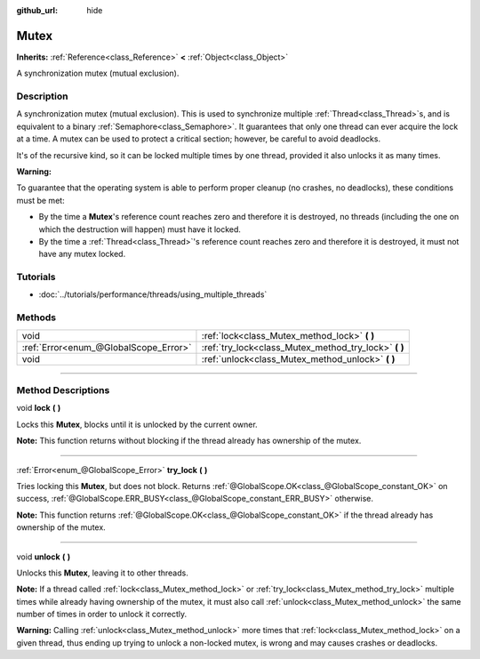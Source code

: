 :github_url: hide

.. DO NOT EDIT THIS FILE!!!
.. Generated automatically from Godot engine sources.
.. Generator: https://github.com/godotengine/godot/tree/3.6/doc/tools/make_rst.py.
.. XML source: https://github.com/godotengine/godot/tree/3.6/doc/classes/Mutex.xml.

.. _class_Mutex:

Mutex
=====

**Inherits:** :ref:`Reference<class_Reference>` **<** :ref:`Object<class_Object>`

A synchronization mutex (mutual exclusion).

.. rst-class:: classref-introduction-group

Description
-----------

A synchronization mutex (mutual exclusion). This is used to synchronize multiple :ref:`Thread<class_Thread>`\ s, and is equivalent to a binary :ref:`Semaphore<class_Semaphore>`. It guarantees that only one thread can ever acquire the lock at a time. A mutex can be used to protect a critical section; however, be careful to avoid deadlocks.

It's of the recursive kind, so it can be locked multiple times by one thread, provided it also unlocks it as many times.

\ **Warning:**\ 

To guarantee that the operating system is able to perform proper cleanup (no crashes, no deadlocks), these conditions must be met:

- By the time a **Mutex**'s reference count reaches zero and therefore it is destroyed, no threads (including the one on which the destruction will happen) must have it locked.

- By the time a :ref:`Thread<class_Thread>`'s reference count reaches zero and therefore it is destroyed, it must not have any mutex locked.

.. rst-class:: classref-introduction-group

Tutorials
---------

- :doc:`../tutorials/performance/threads/using_multiple_threads`

.. rst-class:: classref-reftable-group

Methods
-------

.. table::
   :widths: auto

   +---------------------------------------+----------------------------------------------------------+
   | void                                  | :ref:`lock<class_Mutex_method_lock>` **(** **)**         |
   +---------------------------------------+----------------------------------------------------------+
   | :ref:`Error<enum_@GlobalScope_Error>` | :ref:`try_lock<class_Mutex_method_try_lock>` **(** **)** |
   +---------------------------------------+----------------------------------------------------------+
   | void                                  | :ref:`unlock<class_Mutex_method_unlock>` **(** **)**     |
   +---------------------------------------+----------------------------------------------------------+

.. rst-class:: classref-section-separator

----

.. rst-class:: classref-descriptions-group

Method Descriptions
-------------------

.. _class_Mutex_method_lock:

.. rst-class:: classref-method

void **lock** **(** **)**

Locks this **Mutex**, blocks until it is unlocked by the current owner.

\ **Note:** This function returns without blocking if the thread already has ownership of the mutex.

.. rst-class:: classref-item-separator

----

.. _class_Mutex_method_try_lock:

.. rst-class:: classref-method

:ref:`Error<enum_@GlobalScope_Error>` **try_lock** **(** **)**

Tries locking this **Mutex**, but does not block. Returns :ref:`@GlobalScope.OK<class_@GlobalScope_constant_OK>` on success, :ref:`@GlobalScope.ERR_BUSY<class_@GlobalScope_constant_ERR_BUSY>` otherwise.

\ **Note:** This function returns :ref:`@GlobalScope.OK<class_@GlobalScope_constant_OK>` if the thread already has ownership of the mutex.

.. rst-class:: classref-item-separator

----

.. _class_Mutex_method_unlock:

.. rst-class:: classref-method

void **unlock** **(** **)**

Unlocks this **Mutex**, leaving it to other threads.

\ **Note:** If a thread called :ref:`lock<class_Mutex_method_lock>` or :ref:`try_lock<class_Mutex_method_try_lock>` multiple times while already having ownership of the mutex, it must also call :ref:`unlock<class_Mutex_method_unlock>` the same number of times in order to unlock it correctly.

\ **Warning:** Calling :ref:`unlock<class_Mutex_method_unlock>` more times that :ref:`lock<class_Mutex_method_lock>` on a given thread, thus ending up trying to unlock a non-locked mutex, is wrong and may causes crashes or deadlocks.

.. |virtual| replace:: :abbr:`virtual (This method should typically be overridden by the user to have any effect.)`
.. |const| replace:: :abbr:`const (This method has no side effects. It doesn't modify any of the instance's member variables.)`
.. |vararg| replace:: :abbr:`vararg (This method accepts any number of arguments after the ones described here.)`
.. |static| replace:: :abbr:`static (This method doesn't need an instance to be called, so it can be called directly using the class name.)`
